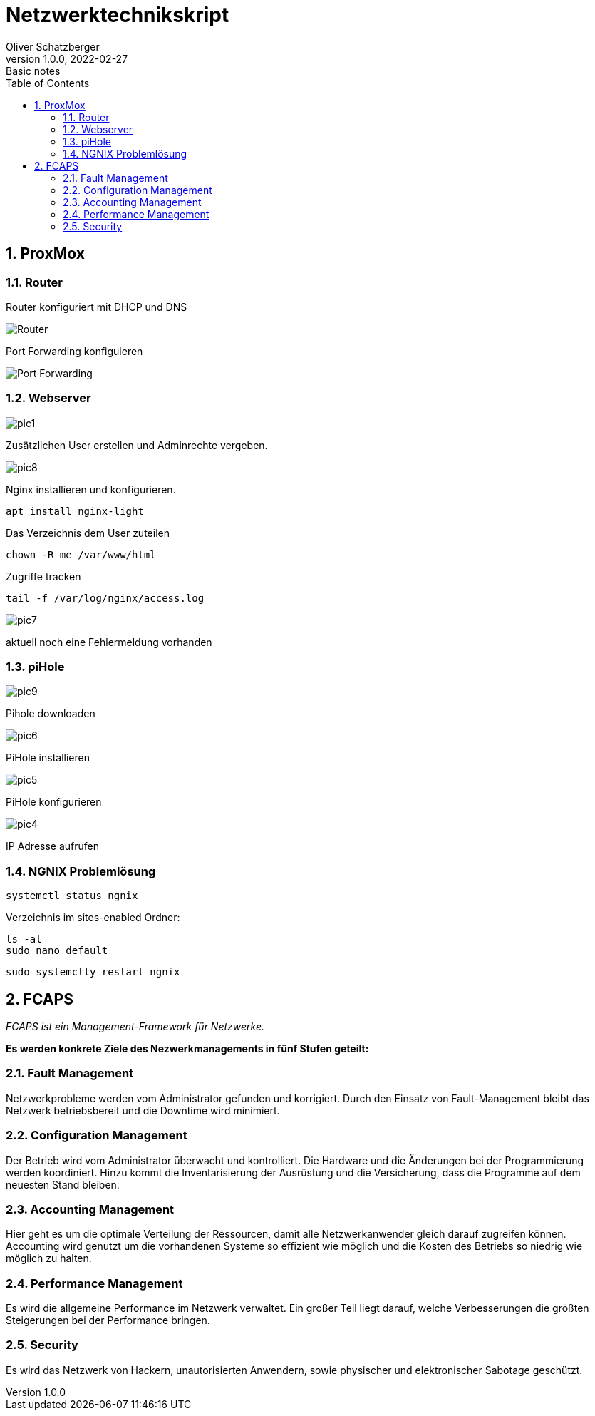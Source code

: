 = Netzwerktechnikskript
Oliver Schatzberger
1.0.0, 2022-02-27: Basic notes
ifndef::imagesdir[:imagesdir: images]
//:toc-placement!:  // prevents the generation of the doc at this position, so it can be printed afterwards
:sourcedir: ../src/main/java
:icons: font
:sectnums:    // Nummerierung der Überschriften / section numbering
:toc: left

//Need this blank line after ifdef, don't know why...
ifdef::backend-html5[]

// print the toc here (not at the default position)
//toc::[]

==  ProxMox

=== Router
Router konfiguriert mit DHCP und DNS

image::router1.png[Router]

Port Forwarding konfiguieren

image::router2.png[Port Forwarding]

===  Webserver

image::pic1.jpeg[]

Zusätzlichen User erstellen und Adminrechte vergeben.

image::pic8.jpg[]

Nginx installieren und konfigurieren.

[source, shell]
----
apt install nginx-light
----

Das Verzeichnis dem User zuteilen 
[source, shell]
----
chown -R me /var/www/html
----

Zugriffe tracken
[source, shell]
----
tail -f /var/log/nginx/access.log 
----
image::pic7.jpg[]

aktuell noch eine Fehlermeldung vorhanden

=== piHole

image::pic9.png[]
Pihole downloaden

image::pic6.jpg[]

PiHole installieren 

image::pic5.jpg[]
PiHole konfigurieren

image::pic4.jpg[]
IP Adresse aufrufen

=== NGNIX Problemlösung

    systemctl status ngnix

.Verzeichnis im sites-enabled Ordner:
    ls -al
    sudo nano default

    sudo systemctly restart ngnix

== FCAPS
_FCAPS ist ein Management-Framework für Netzwerke._

*Es werden konkrete Ziele des Nezwerkmanagements in fünf Stufen geteilt:*

//[qanda]
=== Fault Management
Netzwerkprobleme werden vom Administrator gefunden und korrigiert.
Durch den Einsatz von Fault-Management bleibt das Netzwerk betriebsbereit und die Downtime wird minimiert.

=== Configuration Management
Der Betrieb wird vom Administrator überwacht und kontrolliert.
Die Hardware und die Änderungen bei der Programmierung werden koordiniert.
Hinzu kommt die Inventarisierung der Ausrüstung und die Versicherung, dass die Programme auf dem neuesten Stand bleiben.

=== Accounting Management
Hier geht es um die optimale Verteilung der Ressourcen, damit alle Netzwerkanwender gleich darauf zugreifen können.
Accounting wird genutzt um die vorhandenen Systeme so effizient wie möglich und die Kosten des Betriebs so niedrig wie
möglich zu halten.


=== Performance Management
Es wird die allgemeine Performance im Netzwerk verwaltet.
Ein großer Teil liegt darauf, welche Verbesserungen die größten Steigerungen bei der Performance bringen.

=== Security
Es wird das Netzwerk von Hackern, unautorisierten Anwendern, sowie physischer und elektronischer Sabotage geschützt.



